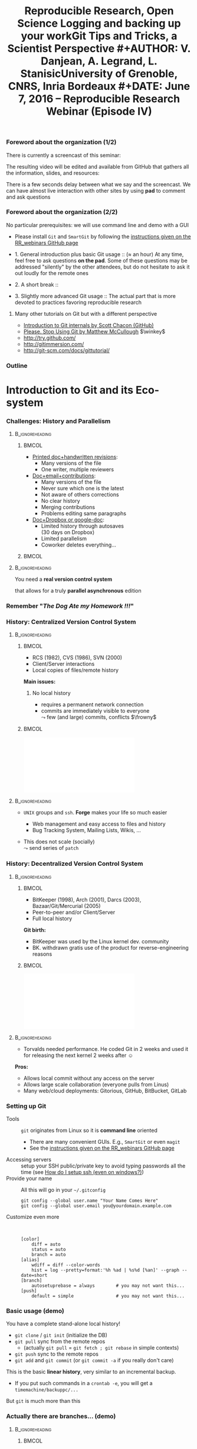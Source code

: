 #+TITLE:     Reproducible Research, Open Science \newline \bgroup\bf Logging and backing up your work\egroup \newline Git Tips and Tricks, a Scientist Perspective
#+AUTHOR:    V. Danjean, A. Legrand, L. Stanisic\newline University of Grenoble, CNRS, Inria Bordeaux
#+DATE: June 7, 2016 -- Reproducible Research Webinar (Episode IV)

#+STARTUP: beamer overview indent
#+TAGS: noexport(n)
#+LaTeX_CLASS: beamer
#+LaTeX_CLASS_OPTIONS: [11pt,xcolor=dvipsnames,presentation]
#+OPTIONS:   H:3 num:t toc:nil \n:nil @:t ::t |:t ^:nil -:t f:t *:t <:t
#+TAGS: Vincent(V) Arnaud(A) Luka(L)

#+LATEX_HEADER: \let\AtBeginDocumentSav=\AtBeginDocument
#+LATEX_HEADER: \def\AtBeginDocument#1{}
#+LATEX_HEADER: \input{org-babel-style-preembule.tex}
#+LATEX_HEADER: \let\AtBeginDocument=\AtBeginDocumentSav

#+LATEX_HEADER: %\let\tmptableofcontents=\tableofcontents
#+LATEX_HEADER: %\def\tableofcontents{}
#+LATEX_HEADER:  \usepackage{color,soul}
#+LATEX_HEADER:  \definecolor{lightorange}{rgb}{1,.9,.7}
#+LATEX_HEADER:  \sethlcolor{lightorange}
#+LATEX_HEADER:  \definecolor{lightgreen}{rgb}{.7,.9,.7}
#+LATEX_HEADER:  \let\hrefold=\href
#+LATEX_HEADER:  \renewcommand{\href}[2]{\hrefold{#1}{\SoulColor{lightorange}\hl{#2}}}
#+LATEX_HEADER: \newcommand{\muuline}[1]{\SoulColor{lightorange}\hl{#1}}
#+LATEX_HEADER: \makeatletter
#+LATEX_HEADER: \newcommand\SoulColor[1]{%
#+LATEX_HEADER:   \sethlcolor{#1}%
#+LATEX_HEADER:   \let\set@color\beamerorig@set@color%
#+LATEX_HEADER:   \let\reset@color\beamerorig@reset@color}
#+LATEX_HEADER: \makeatother
#+LATEX_HEADER: \let\oldtexttt=\texttt
#+LATEX_HEADER: \renewcommand\texttt[1]{\SoulColor{lightgreen}\hl{\tt#1}}

*** TODO Stuff to do [6/8]                                       :noexport:
- [X] Slide 3 items are strange
- [X] Update the Introduction
- [X] Update Git for Coding
- [X] Scavange the pad (https://pad.inria.fr/p/fQtZqvTTERRqx9ug)
- [X] Find a way so that =inline commands= display nicely (e.g.,
  highlighted in green).
- [X] Strange space sometimes before links and green git commands (e.g., after left parenthesis)
- [ ] Include sharelatex into presentation
- [ ] Fix tiny URL for the pad
** 
#+LaTeX: \input{org-babel-document-preembule.tex}
*** Foreword about the organization (1/2)
There is currently a screencast of this seminar:
#+BEGIN_CENTER
  #+LaTeX: \href{https://mi2s.imag.fr/pm/direct}{https://mi2s.imag.fr/pm/direct}
#+END_CENTER
The resulting video will be edited and available from GitHub that
gathers all the information, slides, and resources:
#+BEGIN_CENTER
  #+LaTeX: \href{https://github.com/alegrand/RR_webinars/blob/master/README.org}{https://github.com/alegrand/RR\_webinars/blob/master/README.org}
#+END_CENTER

There is a few seconds delay between what we say and the
screencast. We can have almost live interaction with other sites by
using *pad* to comment and ask questions
#+BEGIN_CENTER
  #+LaTeX: \href{http://tinyurl.com/RRW-pad4}{http://tinyurl.com/RRW-pad4}
#+END_CENTER
*** Foreword about the organization (2/2)
No particular prerequisites: we will use command line and demo with a
GUI
- Please install =Git= and =SmartGit= by following the [[https://github.com/alegrand/RR_webinars/blob/master/4_logging_and_backing_up_your_work/index.org\#practical-session-requirements][instructions given
  on the RR_webinars GitHub page]]


- 1. General introduction plus basic Git usage :: ($\approx$ an hour) 
     At any time, feel free to ask questions *on the pad*. Some of these
     questions may be addressed "silently" by the other attendees, but
     do not hesitate to ask it out loudly for the remote ones
- 2. A short break :: 
- 3. Slightly more advanced Git usage :: The actual part that is more
     devoted to practices favoring reproducible research
**** Many other tutorials on Git but with a different perspective
- [[https://www.youtube.com/watch?v=ZDR433b0HJY][Introduction to Git internals by Scott Chacon (GitHub)]] 
- [[https://www.youtube.com/watch?v=o4PFDKIc2fs][Please. Stop Using Git by Matthew McCullough]] $\winkey$
#+LaTeX: \vspace{-1em}\begin{columns}\begin{column}[t]{.42\linewidth}
- \href{http://try.github.com/}{http://try.github.com/}
- \href{http://gitimmersion.com/}{http://gitimmersion.com/}
#+LaTeX: \end{column}\hspace{-1.2em}\begin{column}[t]{.59\linewidth}
- \href{http://git-scm.com/docs/gittutorial/}{http://git-scm.com/docs/gittutorial/}
#+LaTeX: \end{column}\end{columns}

*** Outline
\tableofcontents
* Introduction to Git and its Eco-system
*** Challenges: History and Parallelism
#+LaTeX: \vspace{-.3cm}
****                                                     :B_ignoreheading:
:PROPERTIES:
:BEAMER_env: ignoreheading
:END:
***** 							      :BMCOL:
     :PROPERTIES:
     :BEAMER_col: 0.55
     :END:

- _Printed doc+handwritten revisions_:
  + Many versions of the file
  + One writer, multiple reviewers\smallskip
- _Doc+email+contributions_: 
  + Many versions of the file
  + Never sure which one is the latest
  + Not aware of others corrections
  + No clear history
  + Merging contributions
  + Problems editing same paragraphs\smallskip
- _Doc+Dropbox or google-doc_:
  + Limited history through autosaves\\
    (30 days on Dropbox)
  + Limited parallelism
  + Coworker deletes everything\dots
***** 							      :BMCOL:
     :PROPERTIES:
     :BEAMER_col: 0.45
     :END:

#+BEGIN_CENTER
\includegraphics[scale=.25]{figures/phd_comics.png}
#+END_CENTER

****                                                     :B_ignoreheading:
:PROPERTIES:
:BEAMER_env: ignoreheading
:END:

\medskip
#+BEGIN_CENTER
You need a *real version control system*

that allows for a truly *parallel asynchronous* edition
#+END_CENTER
*** Remember "/The Dog Ate my Homework !!!/"
#+BEGIN_LaTeX
  \bottomcite{Collberg, Christian \textit{et Al.}, 
     \href{http://reproducibility.cs.arizona.edu/v2/RepeatabilityTR.pdf}{\textit{Measuring Reproducibility in Computer Systems Research}},
    \url{http://reproducibility.cs.arizona.edu/}\qquad 2014,2015} 

  \begin{columns}
    \begin{column}{.5\linewidth}
      ~\includegraphics[height=3.5cm]{figures/repeatability_arizona.pdf}
    \end{column}
    \begin{column}{.5\linewidth}
      \small
      \begin{itemize}
      \item 8 ACM conferences ({\scriptsize ASPLOS'12, CCS'12, OOPSLA'12, OSDI'12,
        PLDI'12, SIGMOD'12, SOSP'11, VLDB'12}) and 5 journals
      \item More than 80\% of non reproducible work
      \end{itemize}
    \end{column}
  \end{columns}
#+END_LaTeX
#+BEGIN_LaTeX
  \begin{center}
    \ul{Common issues:} \alert<1-2>{Versioning Problems} and \alert<3>{Bad Backup Practices}
  \end{center}
  \vspace{-.2cm}

  \begin{block}{}
  \vspace{-.4cm}
  \begin{overlayarea}{\linewidth}{2.8cm}
      \small
      \only<1>{
        \begin{quote}
          Thanks for your interest in the implementation of our
          paper. The good news is that I was able to find some code. I
          am just \alert{hoping} that \alert{it} is a stable working
          version of the code, and \alert{matches the implementation we
            finally used for the paper}. Unfortunately, I have
          \alert{lost some data} when \alert{my laptop was stolen} last
          year. The bad news is that the code is not commented and/or
          clean.
        \end{quote}
      }
      \only<2>{
        \begin{quote}
          Attached is the $\langle$system$\rangle$ source code of our
          algorithm. I’m \alert{not} very \alert{sure whether it is the
            final version of the code used in our paper}, but it should
          be at least 99\% close. Hope it will help.
        \end{quote}}%
      \only<3>{
        \begin{quote}
          Unfortunately, the server in which my implementation was
          stored had a \alert{disk crash in April and three disks
            crashed simultaneously}. While the help desk made
          significant effort to save the data, my entire implementation
          for this paper was not found.
        \end{quote}}
    \end{overlayarea}
  \end{block}
  \null\vspace{-.4cm}
#+END_LaTeX
*** History: Centralized Version Control System
****                                                     :B_ignoreheading:
:PROPERTIES:
:BEAMER_env: ignoreheading
:END:
***** 							      :BMCOL:
     :PROPERTIES:
     :BEAMER_col: 0.6
     :END:
- RCS (1982), CVS (1986), SVN (2000)
- Client/Server interactions
- Local copies of files/remote history

*Main issues:*
1. No local history
   #+LaTeX: \setlength{\leftmarginii}{0pt}
  - requires a permanent network connection
  - commits are immediately visible to everyone\\
    $\leadsto$ few (and large) commits, conflicts $\frowny$

***** 							      :BMCOL:
     :PROPERTIES:
     :BEAMER_col: 0.4
     :END:
#+LaTeX: \hbox{%
\hspace{-.6em}\includegraphics[scale=.24]{figures/centralized_vcs.pdf}\hspace{-4em}
#+LaTeX: }
****                                                        :B_ignoreheading:
:PROPERTIES:
:BEAMER_env: ignoreheading
:END:


#+LaTeX: \begin{enumerate}\setcounter{enumi}{1}

#+LaTeX: \item Managing Access (Read/Write)
#+LaTeX:    \setlength{\leftmarginii}{0pt}
  - =UNIX= groups and =ssh=. *Forge* makes your life so much easier
    - Web management and easy access to files and history
    - Bug Tracking System, Mailing Lists, Wikis, ...
  - This does not scale (socially)\\
    $\leadsto$ send series of =patch= 
    #+LaTeX: \!\!es $\frowny$
#+LaTeX: \end{enumerate}

\null\vspace{5cm}
*** History: Decentralized Version Control System
****                                                     :B_ignoreheading:
:PROPERTIES:
:BEAMER_env: ignoreheading
:END:
***** 							      :BMCOL:
     :PROPERTIES:
     :BEAMER_col: 0.6
     :END:
- BitKeeper (1998), Arch (2001), Darcs (2003), Bazaar/Git/Mercurial
  (2005)
- Peer-to-peer and/or Client/Server
- Full local history

*Git birth:*  \vspace{-.5em}
#+LaTeX: \setlength{\leftmargini}{12pt}\small
- BitKeeper was used by the Linux kernel dev. community\vspace{-.5em}
- BK. withdrawn gratis use of the product for reverse-engineering
  reasons\vspace{-.5em}
***** 							      :BMCOL:
     :PROPERTIES:
     :BEAMER_col: 0.4
     :END:
#+LaTeX: \hbox{%
\hspace{-.6em}\includegraphics[scale=.24]{figures/decentralized_vcs.pdf}\hspace{-4em}
#+LaTeX: }
****                                                        :B_ignoreheading:
:PROPERTIES:
:BEAMER_env: ignoreheading
:END:

#+LaTeX:    \bgroup\setlength{\leftmargini}{9pt}\small
- Torvalds needed performance. He coded Git in 2 weeks and used
  it for releasing the next kernel 2 weeks after $\smiley$ \vspace{-.5em}
#+LaTeX: \egroup

*Pros:*
- Allows local commit without any access on the server
- Allows large scale collaboration (everyone pulls from Linus)
- Many web/cloud deployments: Gitorious, GitHub, BitBucket, GitLab
\null\vspace{5cm}

*** Setting up Git
- Tools :: =git= originates from Linux so it is *command line* oriented
     #+LaTeX:    \setlength{\leftmarginii}{0pt}

  - There are many convenient GUIs. E.g., =SmartGit= or even =magit= \winkey
  - See the [[https://github.com/alegrand/RR_webinars/blob/master/4_logging_and_backing_up_your_work/index.org\#practical-session-requirements][instructions given on the RR_webinars GitHub page]]
- Accessing servers :: setup your SSH public/private key to avoid
     typing passwords all the time (see [[http://siteadmin.gforge.inria.fr/FAQ.html\#Q6][How do I setup ssh (even on windows?)]])
- Provide your name :: All this will go in your =~/.gitconfig= \small
     #+BEGIN_EXAMPLE
     git config --global user.name "Your Name Comes Here"
     git config --global user.email you@yourdomain.example.com     
     #+END_EXAMPLE
- Customize even more :: \scriptsize\quad

     #+BEGIN_EXAMPLE
[color]
	diff = auto
	status = auto
	branch = auto
[alias]
	wdiff = diff --color-words
	hist = log --pretty=format:'%h %ad | %s%d [%an]' --graph --date=short
[branch]
	autosetuprebase = always        # you may not want this... 
[push]
	default = simple                # you may not want this... 
     #+END_EXAMPLE
*** Basic usage (demo)
#+BEGIN_LaTeX
    \vspace{-.8em}
    \begin{center}
    \includegraphics[width=.9\linewidth]{figures/git_basic.pdf}\\%
    \end{center}
    %
    \vspace{-.8em}
    \begin{flushright}
      \tiny
      \emph{Inspired by \href{https://github.com/HackBerkeley/intro-git}{HackBerkeley}}
    \end{flushright}
    \vspace{-.8em}
#+END_LaTeX

You have a complete stand-alone local history!

- =git clone= / =git init= (initialize the DB)
- =git pull= sync from the remote repos
  - (actually =git pull= = =git fetch ; git rebase= in simple contexts)
- =git push= sync to the remote repos
- =git add= and =git commit= (or =git commit -a= if you really don't care)

This is the basic *linear history*, very similar to an incremental
backup.
- If you put such commands in a =crontab -e=, you will get a
  =timemachine/backuppc/...=

But =git= is much more than this
*** Actually there are branches... (demo)
****                                                     :B_ignoreheading:
:PROPERTIES:
:BEAMER_env: ignoreheading
:END:
***** 							      :BMCOL:
     :PROPERTIES:
     :BEAMER_col: 0.7
     :END:
- =git merge=
- =gitk= or equivalent
  - =git checkout= allows to switch from a branch to an other
  - You can easily create a (local) branch to mess around. You're
    safe! \winkey
- =git pull= $=$ =git fetch; git rebase= or =git fetch; git merge=
  - Question: What is the difference? $\winkey$
***** 							      :BMCOL:
     :PROPERTIES:
     :BEAMER_col: 0.3
     :END:
#+LaTeX: \hbox{%
\includegraphics[width=\linewidth]{figures/TypicalMerge.png}
#+LaTeX: }
****                                                        :B_ignoreheading:
:PROPERTIES:
:BEAMER_env: ignoreheading
:END:

\pause
#+BEGIN_CENTER
  \includegraphics[width=.8\linewidth]{figures/loopy_vs_nice.png}

  It's is a matter of taste... \winkey
#+END_CENTER

* Git for Writing Articles
*** Outline
#+LaTeX: \tableofcontents[current,currentsubsection]
*** Collaborative Writing using Git
- Multiple collaborators editing the same file *simultaneously offline*
- Everyone *commits locally*, occasionally merging to remote
- If editing different paragraphs
  $\leadsto$ *automatic merge*
- If editing same paragraphs
  $\leadsto$ need to *handle conflicts*

\medskip 
#+BEGIN_CENTER
Everyone has a clean history of the whole article writing process,

with all intermediary versions
#+END_CENTER


*** Working with Textual Files
- Necessary so Git can make difference between commits
- Common solutions: LaTeX, markdown, Org-mode, etc.
- Nowadays many user-friendly environments for LaTeX
- No dependencies on (proprietary) software tools

\medskip
**** Advanced usage
Alternatively convert binaries into text files:
  + =git oodiff= (based on odt2txt conversion) for OpenOffice files (.odt, .odp, etc.)
  + [[http://blog.martinfenner.org/2014/08/18/introducing-rakali/][rakali]] (based on pandoc conversion) for Office files (.doc, .docx, etc.) 

*** Typical Workflow
- Basic commands:
  1. Setup repository (=git config=, =git clone=)
  2. Update to the latest version (=git pull=, =git fetch=)
  3. Contribute with your changes (=git commit -a=, =git push=)
- Commands for handling conflicts:
  1. Compare two versions (=git diff=)
  2. Use conflict solvers
  3. Merge or rebase (=git merge=, =git rebase=)
- Commands for finding the previous version:
  1. Going for a particular version (=git checkout SHA1=)

*** Useful Tips and Tricks
#+LaTeX: \begin{flushright}\scriptsize 
  Inspired by [[https://homes.cs.washington.edu/~mernst/advice/version-control.html][Michael Ernst]]
#+LaTeX: \end{flushright}\vspace{-.8cm}

\setlength{\leftmarginii}{12pt}

- Use a *descriptive commit* message
  #+LaTeX: \only<1>{\newline}{\includegraphics<1>[width=.7\linewidth]{figures/git_commit.png}}\pause
- Make each commit a *logical unit*: =git add file1 file2 ; git commit=
- Avoid indiscriminate commits
  - =git status=, =git diff= and _do not_ =git commit -a=!!!
  - =git wdiff=\pause
- Do *frequent local commits* (it's safe $\smiley$)
- Incorporate others' changes frequently (=git pull=)
- Share your changes frequently (=git push=)\pause
- Remember that the tools are *line-based*
  - _Never_ refill/rejustify paragraphs
  - Do not write excessively looooong lines (>80 characters)\pause
- Don't commit generated files
  - Don't version temporary LaTeX files (.aux, .toc, etc.), use
    =.gitignore=
  - Don't version the result .pdf (\bgroup \scriptsize unless your
    collaborators have problems generating it\egroup). Add only the
    final version of the .pdf, possibly with a unique name

**** Advanced usage
If you collaborate with SVN users, you may enjoy =git svn=
* Git for Coding
*** Outline
#+LaTeX: \tableofcontents[current,currentsubsection]
*** Git for Coding: History Matters!
- Remember: _commit often_. In this context, the =git stash= command can
  be useful.
  - Allows you to code/test/... with no fear
  - =git reset= / =git revert=
- Region based committing (=git commit --patch= although nobody does
  that through the CLI)
  - Working at a fine granularity allows the next ones to better
    understand what was done and decreases the risks of conflicts
- Locally rewriting your history (=git rebase -i bc23b0f=) before
  publishing it with =git push=
- Such history can then be exploited:
  - =git log= (=git hist=), =git blame=, =git bisect=
  \scriptsize
  #+BEGIN_EXAMPLE
  git config --global alias.hist \
      'log --pretty=format:"%h %ad | %s%d [%an]" --graph --date=short'
  #+END_EXAMPLE
*** Rescue!
#+BEGIN_QUOTE
Git is really pretty simple, just think of branches as homeomorphic
endofunctors mapping submanifolds of a Hilbert space \winkey
#+END_QUOTE
\vspace{-1em}
****                                                     :B_ignoreheading:
:PROPERTIES:
:BEAMER_env: ignoreheading
:END:
***** 							      :BMCOL:
     :PROPERTIES:
     :BEAMER_col: 0.7
     :END:

\setlength{\leftmarginii}{12pt}
- Don't force it and don't panic... Call a friend. 
  - Everything is stored in Git backend and identified by a SHA1
  - Anything is saved as soon as it is in the backend (=git add=)
- Several ways to recover objects/files states
  that cannot be reached by the classical history:
  - =git fsck= to find unreachable files/commits/...
  - =git reflog= (for emergency) generally more useful than =git fsck= for
    recovering a previous repository state (i.e., a previous commit)
- A few dangerous commands:
  - =git gc= removes unreachable old objects
    #+LaTeX: \rlap{\scriptsize($>$2 weeks)}
  - =git prune= removes unreachable objects...
  - =rm -rf= without pushing (or cloning 
    #+LaTeX: \rlap{elsewhere) before}
***** 							      :BMCOL:
     :PROPERTIES:
     :BEAMER_col: 0.3
     :END:
\includegraphics[width=\linewidth]{figures/git_xkcd.png}
*** Merging Branches

  - *Why?* Long term work to keep in sync with the rest of the world (e.g.,
    translating some code for internationalization)
  - *Merging* ("public" branch but where you're the only developer)
    vs. *rebasing* (cleaner final set of patches, but the backup is more
    complex to set up)
    #+BEGIN_CENTER
    \includegraphics[width=.8\linewidth]{figures/loopy_vs_nice.png}\vspace{-1.4em}
    #+END_CENTER
  - Depends on the meaning of the history wished within the
    project. Rebasing can be better for code review (sometimes, some
    part of the history are useless).
\pause
****                                                     :B_ignoreheading:
:PROPERTIES:
:BEAMER_env: ignoreheading
:END:
***** 							      :BMCOL:
     :PROPERTIES:
     :BEAMER_col: 0.7
     :END:

Developers who do not understand this mechanism quickly end up with a
huge plate of spaghetti $\frowny$
- =git workflow= (supported by SmartGit)
***** 							      :BMCOL:
     :PROPERTIES:
     :BEAMER_col: 0.3
     :END:

\vspace{-.8cm}
\includegraphics[width=\linewidth]{figures/bikesoup-history.png}
\vspace{-2cm}
*** Git Workflow
#+BEGIN_CENTER
\href{http://nvie.com/posts/a-successful-git-branching-model/}{http://nvie.com/posts/a-successful-git-branching-model/}

\includegraphics[scale=.14]{figures/git_workflow.png}
#+END_CENTER
*** Access Rights 
- _Forge_ :: the UNIX groups philosophy still works
- _Linux_ :: \quad
  - Linus Torvalds integrates from a few trusted developpers who
    themselves turn integrate from various developpers
  - Everyone pulls from Linus Torvalds
- _GitHub_ :: organization (similar to UNIX groups) are
     possible but encourages *fork* and *pull requests* done through their
     interface
  #+BEGIN_CENTER
  \includegraphics[width=.7\linewidth]{figures/centralized-github-4.png}  
  #+END_CENTER

* Git for Experiments/Data/Provenance Tracking
*** Outline
#+LaTeX: \tableofcontents[current,currentsubsection]
*** Git for Managing a Laboratory Notebook
- Versioning *all scripts* for running experiments, pre-processing raw data, analysis and presentation
- Backing up *read-only* experiment results
- *Commit often* and separate different types of commits
- Git history helps in *understanding* and *reproducing* experiment results

\medskip
**** Major Challenges
  1. May depend on other projects
  2. Large files and thus repositories
  3. Linear history hard to explore and thus exploit

*** Integrating Multiple Git Sources

#+BEGIN_LaTeX
\begin{center}
\fbox{\includegraphics[width=.6\linewidth]{figures/submodules.pdf}}
\end{center}
#+END_LaTeX

- Pulling and pushing changes to both projects
- Several solutions (=git submodule=, =git subrepo=)
- Work well for simple Git inside Git, but not for advanced use cases (SVN, complex branches, etc.)

*** Handling Large Files

- Cloning takes forever $\frowny$
- Occupies a lot of disk space (especially for multiple projects)
- Several solutions (=git lfs=, =git annex=)
- Probably soon becoming part of the standard (similar to Mercurial)

*** Improving Git History: git-labbook (demo)
#+BEGIN_LaTeX
\begin{figure}
  \centering

  \includegraphics<1>[width=.6\linewidth]{figures/gitxp.pdf}
  \includegraphics<2>[width=.6\linewidth]{figures/gitxp2.pdf}

\end{figure}
#+END_LaTeX

  - Get the data you are interested in
  - Track provenance (can also be done in labbook)
  - Explore and reset experiment conditions
  - Expand to write an article

*** Benefits from Proposed Branching System
#+BEGIN_LaTeX
\begin{figure}
  \centering

  \includegraphics<1>[width=.8\linewidth]{figures/author_reader_br_1.fig}
  \includegraphics<2>[width=.8\linewidth]{figures/author_reader_br_2.fig}
  \includegraphics<3>[width=.8\linewidth]{figures/author_reader_br_3.fig}

\end{figure}
#+END_LaTeX

#+BEGIN_LaTeX
\begin{itemize}
   \item<1->Keeps data and code that generated it together, yet isolated
   \item<2->Facilitates experiment reproduction and analysis replication
   \item<3>Unites all phases of typical research study
\end{itemize}
#+END_LaTeX

* Git for Publishing
*** Outline
#+LaTeX: \tableofcontents[current,currentsubsection]
*** Making Repository Publicly Available
- External researchers can improve or build upon your work
- Exploring Git history allows for deeper understanding of the project evolution, not only the final results
  $\leadsto$ *improved reproducibility*

\medskip

- Comes as a natural step if the initial study was performed with a clean methodology ([[https://anonsvn:anonsvn@gforge.inria.fr/plugins/scmgit/cgi-bin/gitweb.cgi?p=starpu-simgrid/starpu-simgrid.git;a=tree][example]])
- Some may have valid reasons for not doing so (copyright, company policy, implementation parts that the authors do not wish to disclose now, etc.)

*** Making Repositories Citeable and Durable
**** _Citable_: GitHub + Zenodo
- Providing DOI to the release of your GitHub 
#+BEGIN_LaTeX
\centering
\hrefold{https://zenodo.org/badge/latestdoi/10971/stanisic/RR\_example}{\includegraphics[scale=.5]{figures/zenodo_51269.png}}
#+END_LaTeX
- Your code becomes "citable" (\bgroup \small although not necessarily
  easier to access \winkey\egroup)
- Easy to use: [[https://guides.github.com/activities/citable-code/][follow the instructions]]
- [[https://github.com/arfon/fidgit][GitHub+figshare]]: similar approach for figshare

**** _Durable_: Software Heritage
#+BEGIN_LaTeX
\begin{flushright}
  \includegraphics[width=.4\linewidth]{figures/software_heritage.png}
\end{flushright}
\vspace{-4.5em}
#+END_LaTeX
- None of this archiving is really durable\\
  \bgroup \small (Google Code, Gitorious, Code Spaces, ...)\egroup
- Impressive ongoing work lead by Roberto Di Cosmo
  #+BEGIN_LaTeX
  \begin{center}
    \href{https://wg.softwareheritage.org/}{https://wg.softwareheritage.org/}
  \end{center}
  #+END_LaTeX
  \bgroup \small Full development history of Debian, GitHub, GNU,
  Gitorious, ... \egroup
* Conclusion and Perspective
** 
*** Outline
#+LaTeX: \tableofcontents
*** Where do we stand now?
*We did one such webinar per month*. We will stop during summer and
resume in mid September with other topics (workflows, data and
software archiving, evaluation challenges, ...).
- I need volunteers! $\smiley$
- Announcement on 
  [[http://listes.univ-orleans.fr/sympa/subscribe/recherche-reproductible][\small recherche-reproductible@listes.univ-orleans.fr\normalsize]] and
  a few others but do not hesitate to crosspost.

\textbf{Next webinars:} New season in September!

#+BEGIN_CENTER
  #+LaTeX: \vspace{-.4em}
  #+LaTeX: \href{https://github.com/alegrand/RR_webinars/blob/master/README.org}{https://github.com/alegrand/RR\_webinars}
#+END_CENTER
* Git demo                                                         :noexport:
** Basic operations

Alice configure its initial git.
#+begin_src sh :results output :session Alice
# Change LOGNAME, HOME and PS1 to avoid a real new login
source setup-alice
# Basic git setup
git config --global user.name Alice
git config --global user.email alice@provider.com
#+end_src

Alice clones the project.
#+begin_src sh :results output :session Alice
# Download the project
git clone git@github.com:vdanjean/ocl-icd.git
cd ocl-icd
# Update to the latest version
git pull
#+end_src

Bob clones the same project.
#+begin_src sh :results output :session Bob
source setup-bob
# Download the project
git clone git@github.com:vdanjean/ocl-icd.git ocl-icd-bob
cd ocl-icd-bob
# Update to the latest version
git pull
#+end_src

Alice makes a change to an existing file and adds a new one
(illustrate with =gitk -a=).
#+begin_src sh :results output :session Alice
# Edit existing file
vi README
# Check the current changes in Working directory
git status
# Adding the modifications to the Index
git add README
# Check the current changes in Working directory
git status
# Create a new file and write something inside
vi README.alice
# Check the current changes in Working directory
git status
# Add the file to the Index
git add README.alice
# Check the current changes in Working directory
git status
# Commiting indexed changes to the Local Repository
git commit -m "explain type of changes"
# Check the current changes in Working directory
git status
# Pushing changes to the Remote Repository
git push
#+end_src

Bob gets the modifications.
#+begin_src sh :results output :session Bob
# Check the current changes in Working directory
git status
# Update to the latest version
git pull
#+end_src

** Basic GUI for commiting
=git gui= (with amend) and =gitk=

** Create and solve conflict

Bob is working on two files.
#+begin_src sh :results output :session Bob
# Edit file1 on a separate part
vi README
# Edit file2 on a common part
vi README.alice
git commit -am "this is our version"
git config --global user.name Bob
git config --global user.email bob@otherprovider.com
git commit --amend --reset-author
git push
#+end_src 

Alice is working on the same files. When she tried to push, she
realized that she first need to integrate Bob's changes as well.
#+begin_src sh :results output :session Bob
# Edit file1 on a separate part
vi README
# Edit file2 on a common part
vi README.alice
git commit -am "Improve my version"
git push
# Problem cannot push before pulling the latest version
git pull
# One file was merged without a problem, conflict for the other
# launch conflict resolver, resolve the problem
# Commiting a merged version to the Repository
git add README.alice
git commit -m "solving a conflict with Bob"
git push
#+end_src 

Bob gets the changes from Alice.
#+begin_src sh :results output :session Bob
git pull
#+end_src 

** Advanced example
#+begin_src sh :results output :session Bob
git checkout master
git reset --hard top
git push -f
git bisect start master v2.2.0
./bootstrap
rm -rf build
mkdir build
cd build
../configure --prefix=$(pwd)/../install
make
make test
grep "cl_icdl_ocl_version.*OpenCL 1.2" ocl_icd_loader.c
git bisect run ../../build-and-test
#+end_src 

** Show and explain SmartGit
- Explain the windows and main buttons
- Open Log and explain windows and main buttons
- Show what the previous Alice-Bob mini example generated in history for Alice
- Show what the previous Alice-Bob mini example generated in history for Bob (new Log frame)
** Create and solve conflict using SmartGit
- Repeat a conflict situation in Alice and Bob terminals, and do add, commit, push, pull in the SmartGit
- Resolve the conflict situation in SmartGit using conflict solver
- Do not push anything, just resolve locally
** Explain merge/rebase
- Explain the difference between the two
- Explain what is SmartGit doing by default and why (it is a configurable option)
** Branches
- Create and checkout a new branch in SmartGit for Alice
- Add two commits in a new branch
- Bob adds one commit in a master branch
- Alice does checkout of the master branch and then merge with her development branch
- Explain how possible conflicts can be resolved in the same way as before
** Rescue
- Add some changes to a file
- Stash them
- Apply stash
- Commit changes
- Reset them
- Revert one the older commits
* Emacs Setup                                                      :noexport:
This document has local variables in its postembule, which should
allow org-mode to work seamlessly without any setup. If you're
uncomfortable using such variables, you can safely ignore them at
startup. Exporting may require that you copy them in your .emacs.

# Local Variables:
# eval:    (setq org-latex-listings 'minted)
# eval:    (setq org-latex-minted-options '(("bgcolor" "DarkSeaGreen2") ("style" "tango") ("numbers" "left") ("numbersep" "5pt")))
# End:

